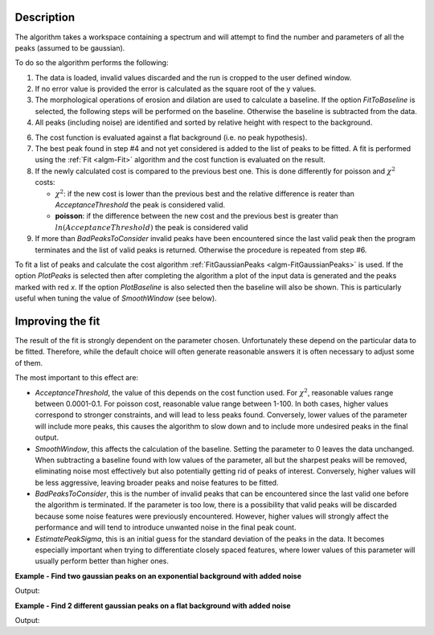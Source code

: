 .. algorithm::

.. summary::

.. relatedalgorithms::

.. properties::

Description
-----------

The algorithm takes a workspace containing a spectrum and will attempt to find the number and parameters of
all the peaks (assumed to be gaussian).

To do so the algorithm performs the following:

1. The data is loaded, invalid values discarded and the run is cropped to the user defined window.

2. If no error value is provided the error is calculated as the square root of the y values.

3. The morphological operations of erosion and dilation are used to calculate a baseline. If the option
   `FitToBaseline` is selected, the following steps will be performed on the baseline. Otherwise the baseline is
   subtracted from the data.

4. All peaks (including noise) are identified and sorted by relative height with respect to the background.

6. The cost function is evaluated against a flat background (i.e. no peak hypothesis).

7. The best peak found in step #4 and not yet considered is added to the list of peaks to be fitted.
   A fit is performed using the :ref:`Fit <algm-Fit>` algorithm and the cost function is evaluated on the result.

8. If the newly calculated cost is compared to the previous best one. This is done differently for poisson
   and :math:`\chi^2` costs:

   - :math:`\chi^2`: if the new cost is lower than the previous best and the relative difference is reater than `AcceptanceThreshold`
     the peak is considered valid.
   - **poisson**: if the difference between the new cost and the previous best is greater than
     :math:`ln(AcceptanceThreshold)` the peak is considered valid

9. If more than `BadPeaksToConsider` invalid peaks have been encountered since the last valid peak then the program
   terminates and the list of valid peaks is returned. Otherwise the procedure is repeated from step #6.

To fit a list of peaks and calculate the cost algorithm :ref:`FitGaussianPeaks <algm-FitGaussianPeaks>`
is used.
If the option `PlotPeaks` is selected then after completing the algorithm a plot of the input data is generated
and the peaks marked with red `x`. If the option `PlotBaseline` is also selected then the baseline will also be shown.
This is particularly useful when tuning the value of `SmoothWindow` (see below).

Improving the fit
-----------------

The result of the fit is strongly dependent on the parameter chosen. Unfortunately these depend on the particular data
to be fitted. Therefore, while the default choice will often generate reasonable answers it is often necessary to
adjust some of them.

The most important to this effect are:

- `AcceptanceThreshold`, the value of this depends on the cost function used.
  For :math:`\chi^2`, reasonable values range between 0.0001-0.1. For poisson cost, reasonable value range between 1-100.
  In both cases, higher values correspond to stronger constraints, and will lead to less peaks found. Conversely,
  lower values of the parameter will include more peaks, this causes the algorithm to slow down and to include more
  undesired peaks in the final output.

- `SmoothWindow`, this affects the calculation of the baseline.
  Setting the parameter to 0 leaves the data unchanged.
  When subtracting a baseline found with low values of the parameter, all but the sharpest peaks will be removed,
  eliminating noise most effectively but also potentially getting rid of peaks of interest. Conversely, higher values
  will be less aggressive, leaving broader peaks and noise features to be fitted.

- `BadPeaksToConsider`, this is the number of invalid peaks that can be encountered since the last valid one before the
  algorithm is terminated. If the parameter is too low, there is a possibility that valid peaks will be discarded because
  some noise features were previously encountered. However, higher values will strongly affect the performance and
  will tend to introduce unwanted noise in the final peak count.

- `EstimatePeakSigma`, this is an initial guess for the standard deviation of the peaks in the data. It becomes
  especially important when trying to differentiate closely spaced features, where lower values of this parameter will
  usually perform better than higher ones.


**Example - Find two gaussian peaks on an exponential background with added noise**

.. testcode:: GaussianPeaksExponentialBackground

    # Function for a gaussian peak
    def gaussian(xvals, centre, height, sigma):
        exp_val = (xvals - centre) / (np.sqrt(2) * sigma)

        return height * np.exp(-exp_val * exp_val)


    np.random.seed(1234)

    # Creating two peaks on an exponential background with gaussian noise
    x_values = np.linspace(0, 1000, 1001)
    centre = [250, 750]
    height = [350, 200]
    width = [3, 2]
    y_values = gaussian(x_values, centre[0], height[0], width[0])
    y_values += gaussian(x_values, centre[1], height[1], width[1])
    y_values_low_noise = y_values + np.abs(400 * np.exp(-0.005 * x_values)) + 30 + 0.1*np.random.randn(len(x_values))
    y_values_high_noise = y_values + np.abs(400 * np.exp(-0.005 * x_values)) + 30 + 10*np.random.randn(len(x_values))
    low_noise_ws = CreateWorkspace(DataX=x_values, DataY=y_values_low_noise, DataE=np.sqrt(y_values_low_noise))
    high_noise_ws = CreateWorkspace(DataX=x_values, DataY=y_values_high_noise, DataE=np.sqrt(y_values_high_noise))

    # Fitting the data with low noise
    FindPeaksAutomatic(InputWorkspace=low_noise_ws,
                      AcceptanceThreshold=0.2,
                      SmoothWindow=30,
                      EstimatePeakSigma=2,
                      MaxPeakSigma=5,
                      PlotPeaks=False,
                      PeakPropertiesTableName='properties',
                      RefitPeakPropertiesTableName='refit_properties')
    peak_properties = mtd['properties']
    peak_low1 = peak_properties.row(0)
    peak_low2 = peak_properties.row(1)

    # Fitting the data with strong noise
    FindPeaksAutomatic(InputWorkspace=high_noise_ws,
                      AcceptanceThreshold=0.1,
                      SmoothWindow=30,
                      EstimatePeakSigma=2,
                      MaxPeakSigma=5,
                      PlotPeaks=False,
                      PeakPropertiesTableName='properties',
                      RefitPeakPropertiesTableName='refit_properties')
    peak_properties = mtd['properties']
    peak_high1 = peak_properties.row(0)
    peak_high2 = peak_properties.row(1)

    print('Low noise')
    print('Peak 1: centre={:.2f}+/-{:.2f}, height={:.2f}+/-{:.2f}, sigma={:.2f}+/-{:.2f}'
          .format(peak_low1['centre'], peak_low1['error centre'],
                  peak_low1['height'], peak_low1['error height'],
                  peak_low1['sigma'], peak_low1['error sigma']))
    print('Peak 2: centre={:.2f}+/-{:.2f}, height={:.2f}+/-{:.2f}, sigma={:.2f}+/-{:.2f}'
          .format(peak_low2['centre'], peak_low2['error centre'],
                  peak_low2['height'], peak_low2['error height'],
                  peak_low2['sigma'], peak_low2['error sigma']))
    print('')

    print('Strong noise')
    print('Peak 1: centre={:.2f}+/-{:.2f}, height={:.2f}+/-{:.2f}, sigma={:.2f}+/-{:.2f}'
          .format(peak_high1['centre'], peak_high1['error centre'],
                  peak_high1['height'], peak_high1['error height'],
                  peak_high1['sigma'], peak_high1['error sigma']))
    print('Peak 2: centre={:.2f}+/-{:.2f}, height={:.2f}+/-{:.2f}, sigma={:.2f}+/-{:.2f}'
          .format(peak_high2['centre'], peak_high2['error centre'],
                  peak_high2['height'], peak_high2['error height'],
                  peak_high2['sigma'], peak_high2['error sigma']))

Output:

.. testoutput:: GaussianPeaksExponentialBackground

    Low noise
    Peak 1: centre=250.01+/-0.09, height=352.47+/-10.91, sigma=3.06+/-0.08
    Peak 2: centre=750.00+/-0.09, height=200.03+/-9.13, sigma=2.01+/-0.07

    Strong noise
    Peak 1: centre=250.00+/-0.09, height=360.33+/-10.83, sigma=3.11+/-0.08
    Peak 2: centre=749.90+/-0.08, height=194.86+/-7.82, sigma=2.47+/-0.07


**Example - Find 2 different gaussian peaks on a flat background with added noise**

.. testcode:: GaussianPeaksFlatBackground

        # Function for a gaussian peak
    def gaussian(xvals, centre, height, sigma):
        exp_val = (xvals - centre) / (np.sqrt(2) * sigma)

        return height * np.exp(-exp_val * exp_val)


    np.random.seed(4321)

    # Creating two peaks on a flat background with gaussian noise
    x_values = np.array([np.linspace(0, 1000, 1001), np.linspace(0, 1000, 1001)], dtype=float)
    centre = np.array([[250, 750], [100, 600]], dtype=float)
    height = np.array([[350, 200], [400, 500]], dtype=float)
    width = np.array([[10, 5], [3, 2]], dtype=float)
    y_values = np.array([gaussian(x_values[0], centre[0, 0], height[0, 0], width[0, 0]),
                         gaussian(x_values[1], centre[1, 0], height[1, 0], width[1, 0])])
    y_values += np.array([gaussian(x_values[0], centre[0, 1], height[0, 1], width[0, 1]),
                          gaussian(x_values[1], centre[1, 1], height[1, 1], width[1, 1])])
    y_values_low_noise = y_values + np.abs(200 + 0.1*np.random.randn(*x_values.shape))
    y_values_high_noise = y_values + np.abs(200 + 5*np.random.randn(*x_values.shape))
    low_noise_ws = CreateWorkspace(DataX=x_values, DataY=y_values_low_noise, DataE=np.sqrt(y_values_low_noise),NSpec = 2)
    high_noise_ws = CreateWorkspace(DataX=x_values, DataY=y_values_high_noise, DataE=np.sqrt(y_values_high_noise),NSpec =2)

    # Fitting the data with low noise
    FindPeaksAutomatic(InputWorkspace=low_noise_ws,
                      SpectrumNumber = 2,
                      AcceptanceThreshold=0.2,
                      SmoothWindow=30,
                      EstimatePeakSigma=2,
                      MaxPeakSigma=5,
                      PlotPeaks=False,
                      PeakPropertiesTableName='properties',
                      RefitPeakPropertiesTableName='refit_properties')
    peak_properties = mtd['properties']
    peak_low1 = peak_properties.row(0)
    peak_low2 = peak_properties.row(1)

    # Fitting the data with strong noise
    FindPeaksAutomatic(InputWorkspace=high_noise_ws,
                      SpectrumNumber = 2,
                      AcceptanceThreshold=0.1,
                      SmoothWindow=30,
                      EstimatePeakSigma=2,
                      MaxPeakSigma=5,
                      PlotPeaks=False,
                      PeakPropertiesTableName='properties',
                      RefitPeakPropertiesTableName='refit_properties')
    peak_properties = mtd['properties']
    peak_high1 = peak_properties.row(0)
    peak_high2 = peak_properties.row(1)

    print('Low noise')
    print('Peak 1: centre={:.2f}+/-{:.2f}, height={:.2f}+/-{:.2f}, sigma={:.2f}+/-{:.2f}'
          .format(peak_low1['centre'], peak_low1['error centre'],
                  peak_low1['height'], peak_low1['error height'],
                  peak_low1['sigma'], peak_low1['error sigma']))
    print('Peak 2: centre={:.2f}+/-{:.2f}, height={:.2f}+/-{:.2f}, sigma={:.2f}+/-{:.2f}'
          .format(peak_low2['centre'], peak_low2['error centre'],
                  peak_low2['height'], peak_low2['error height'],
                  peak_low2['sigma'], peak_low2['error sigma']))
    print('')

    print('Strong noise')
    print('Peak 1: centre={:.2f}+/-{:.2f}, height={:.2f}+/-{:.2f}, sigma={:.2f}+/-{:.2f}'
          .format(peak_high1['centre'], peak_high1['error centre'],
                  peak_high1['height'], peak_high1['error height'],
                  peak_high1['sigma'], peak_high1['error sigma']))
    print('Peak 2: centre={:.2f}+/-{:.2f}, height={:.2f}+/-{:.2f}, sigma={:.2f}+/-{:.2f}'
          .format(peak_high2['centre'], peak_high2['error centre'],
                  peak_high2['height'], peak_high2['error height'],
                  peak_high2['sigma'], peak_high2['error sigma']))

Output:

.. testoutput:: GaussianPeaksFlatBackground

    Low noise
    Peak 1: centre=100.00+/-0.09, height=400.19+/-12.18, sigma=3.00+/-0.08
    Peak 2: centre=600.00+/-0.06, height=500.20+/-16.01, sigma=2.00+/-0.06

    Strong noise
    Peak 1: centre=100.00+/-0.10, height=377.97+/-0.02, sigma=3.35+/-0.07
    Peak 2: centre=600.00+/-0.06, height=503.59+/-15.68, sigma=2.08+/-0.06

.. categories::
.. sourcelink::
